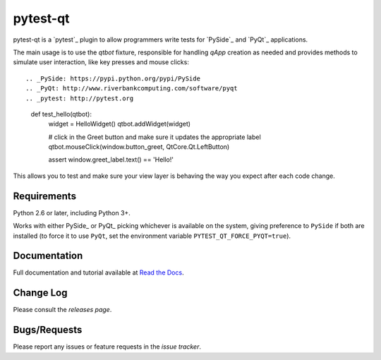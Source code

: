 =========
pytest-qt
=========

pytest-qt is a `pytest`_ plugin to allow
programmers write tests for `PySide`_ and 
`PyQt`_ applications.

The main usage is to use the `qtbot` fixture, responsible for handling `qApp` 
creation as needed and provides methods to simulate user interaction, 
like key presses and mouse clicks::

.. _PySide: https://pypi.python.org/pypi/PySide
.. _PyQt: http://www.riverbankcomputing.com/software/pyqt
.. _pytest: http://pytest.org

    def test_hello(qtbot):
        widget = HelloWidget()
        qtbot.addWidget(widget)
    
        # click in the Greet button and make sure it updates the appropriate label
        qtbot.mouseClick(window.button_greet, QtCore.Qt.LeftButton)
    
        assert window.greet_label.text() == 'Hello!'


This allows you to test and make sure your view layer is behaving the way you expect after each code change.

|version| |downloads| |ci|

.. |version| image:: http://img.shields.io/pypi/v/pytest-qt.svg
  :target: https://crate.io/packages/pytest-qt
  
.. |downloads| image:: http://img.shields.io/pypi/dm/pytest-qt.svg
  :target: https://crate.io/packages/pytest-qt
  
.. |ci| image:: http://img.shields.io/travis/nicoddemus/pytest-qt.svg
  :target: https://travis-ci.org/nicoddemus/pytest-qt
  

Requirements
------------

Python 2.6 or later, including Python 3+.

Works with either PySide_ or
PyQt_ picking whichever is available on the system, giving
preference to ``PySide`` if both are installed (to force it to use ``PyQt``, set
the environment variable ``PYTEST_QT_FORCE_PYQT=true``).

Documentation
-------------

Full documentation and tutorial available at `Read the Docs`_.

.. _Read The Docs: https://pytest-qt.readthedocs.org/en/latest/

Change Log
----------

Please consult the `releases page`.

.. _releases page: https://github.com/nicoddemus/pytest-qt/releases

Bugs/Requests
-------------

Please report any issues or feature requests in the `issue tracker`.

.. _issue tracker: https://github.com/nicoddemus/pytest-qt/issues
